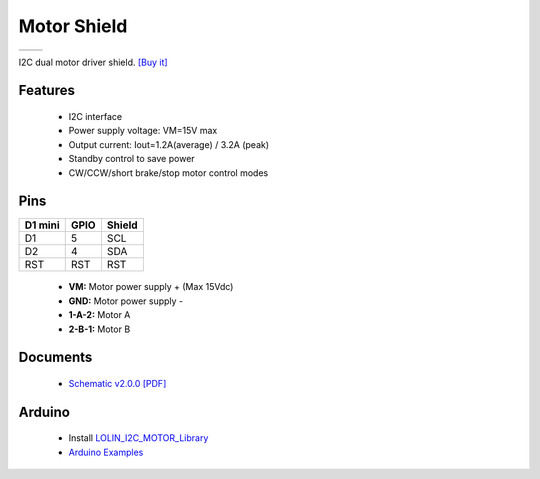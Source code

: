 Motor Shield
===========================

==================  ==================  
 |TOP_IMG|_           |BOTTOM_IMG|_  
==================  ==================

.. |TOP_IMG| image:: ../_static/d1_shields/motor_v2.0.0_1_16x16.jpg
.. _TOP_IMG: ../_static/d1_shields/motor_v2.0.0_1_16x16.jpg

.. |BOTTOM_IMG| image:: ../_static/d1_shields/motor_v2.0.0_2_16x16.jpg
.. _BOTTOM_IMG: ../_static/d1_shields/motor_v2.0.0_2_16x16.jpg

I2C dual motor driver shield.
`[Buy it]`_

.. _[Buy it]: http://www.aliexpress.com/store/product/Motor-Shield-For-WeMos-D1-mini-I2C-Dual-Motor-Driver-TB6612FNG-1A-V1-0-0/1331105_32700182142.html

Features
---------------------

  * I2C interface
  * Power supply voltage: VM=15V max
  * Output current: Iout=1.2A(average) / 3.2A (peak)
  * Standby control to save power
  * CW/CCW/short brake/stop motor control modes

Pins
----------------------

===========    ===========    ===========
**D1 mini**    **GPIO**       **Shield**
D1             5              SCL
D2             4              SDA
RST            RST            RST
===========    ===========    ===========

  * **VM:** Motor power supply + (Max 15Vdc)
  * **GND:** Motor power supply -
  * **1-A-2:** Motor A
  * **2-B-1:** Motor B

Documents
-----------------------

  * `Schematic v2.0.0 [PDF]`_



.. _Schematic v2.0.0 [PDF]: ../_static/files/sch_motor_v2.0.0.pdf




Arduino
------------------------

  * Install `LOLIN_I2C_MOTOR_Library`_
  * `Arduino Examples`_


.. _LOLIN_I2C_MOTOR_Library: https://github.com/wemos/LOLIN_I2C_MOTOR_Library
.. _Arduino Examples: https://github.com/wemos/LOLIN_I2C_MOTOR_Library/tree/master/examples

   








